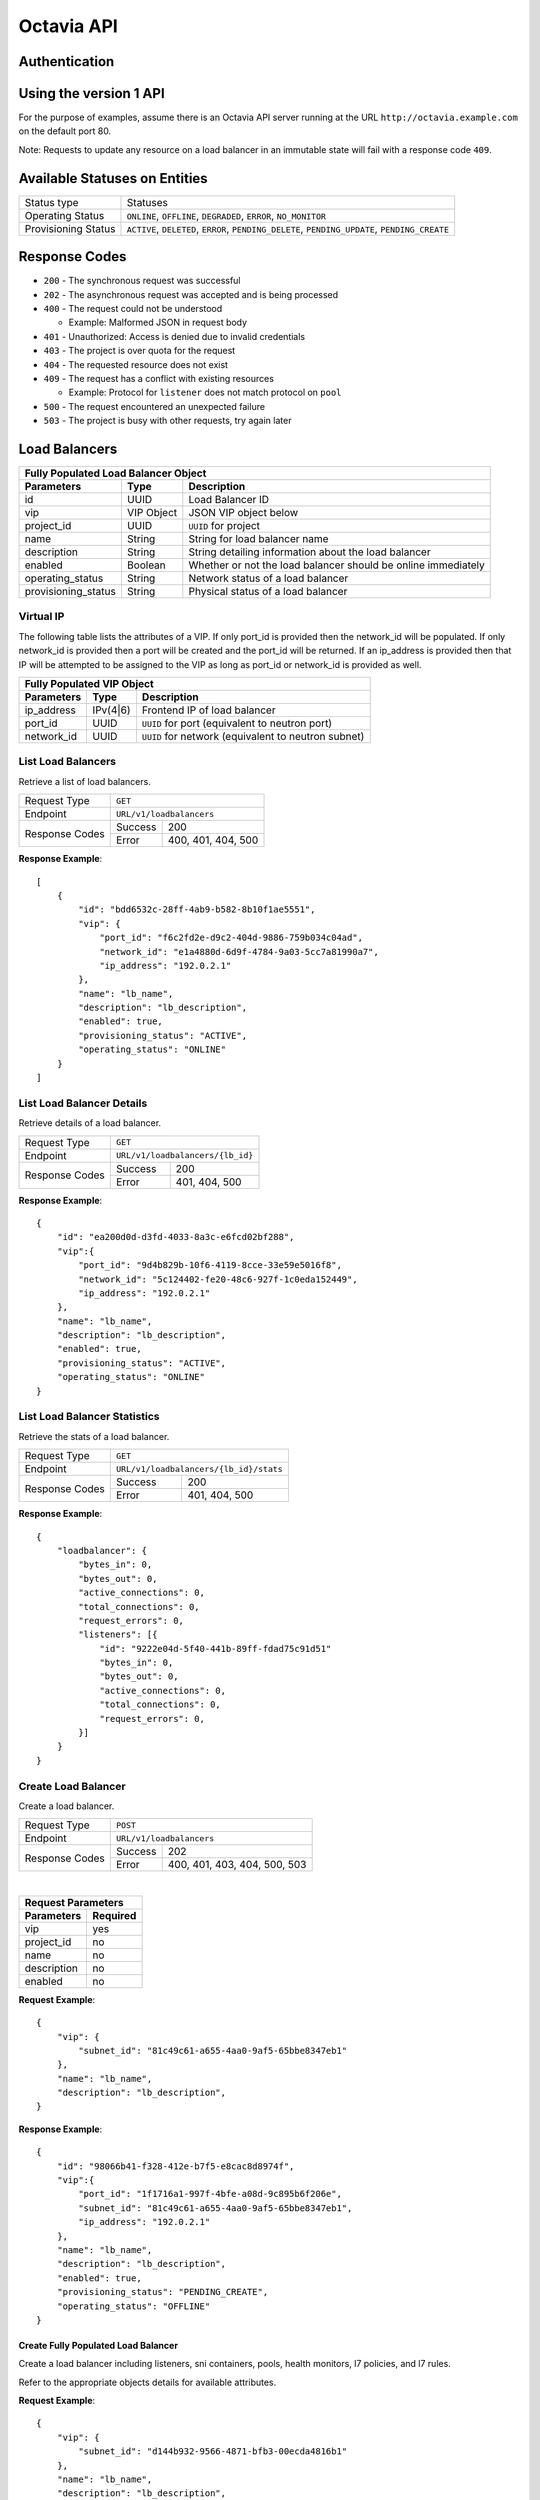 Octavia API
===========

Authentication
--------------

Using the version 1 API
-----------------------

For the purpose of examples, assume there is an Octavia API server running
at the URL ``http://octavia.example.com`` on the default port 80.

Note: Requests to update any resource on a load balancer in an immutable state
will fail with a response code ``409``.

Available Statuses on Entities
------------------------------

+---------------------+--------------------------------+
| Status type         | Statuses                       |
+---------------------+--------------------------------+
| Operating Status    | ``ONLINE``, ``OFFLINE``,       |
|                     | ``DEGRADED``, ``ERROR``,       |
|                     | ``NO_MONITOR``                 |
+---------------------+--------------------------------+
| Provisioning Status | ``ACTIVE``, ``DELETED``,       |
|                     | ``ERROR``, ``PENDING_DELETE``, |
|                     | ``PENDING_UPDATE``,            |
|                     | ``PENDING_CREATE``             |
+---------------------+--------------------------------+

Response Codes
--------------

- ``200`` - The synchronous request was successful

- ``202`` - The asynchronous request was accepted and is being processed

- ``400`` - The request could not be understood

  - Example:  Malformed JSON in request body

- ``401`` - Unauthorized: Access is denied due to invalid credentials

- ``403`` - The project is over quota for the request

- ``404`` - The requested resource does not exist

- ``409`` - The request has a conflict with existing resources

  - Example:  Protocol for ``listener`` does not match protocol on ``pool``

- ``500`` - The request encountered an unexpected failure

- ``503`` - The project is busy with other requests, try again later

Load Balancers
--------------

+-----------------------------------------------------------------------+
| **Fully Populated Load Balancer Object**                              |
+---------------------+------------+------------------------------------+
| Parameters          | Type       | Description                        |
+=====================+============+====================================+
| id                  | UUID       | Load Balancer ID                   |
+---------------------+------------+------------------------------------+
| vip                 | VIP Object | JSON VIP object below              |
+---------------------+------------+------------------------------------+
| project_id          | UUID       | ``UUID`` for project               |
+---------------------+------------+------------------------------------+
| name                | String     | String for load balancer name      |
+---------------------+------------+------------------------------------+
| description         | String     | String detailing information \     |
|                     |            | about the load balancer            |
+---------------------+------------+------------------------------------+
| enabled             | Boolean    | Whether or not the load \          |
|                     |            | balancer should be online \        |
|                     |            | immediately                        |
+---------------------+------------+------------------------------------+
| operating_status    | String     | Network status of a load balancer  |
+---------------------+------------+------------------------------------+
| provisioning_status | String     | Physical status of a load balancer |
+---------------------+------------+------------------------------------+

Virtual IP
**********
The following table lists the attributes of a VIP.  If only port_id is
provided then the network_id will be populated.  If only network_id is
provided then a port will be created and the port_id will be returned.
If an ip_address is provided then that IP will be attempted to be
assigned to the VIP as long as port_id or network_id is provided as well.

+----------------------------------------------------------------------+
| **Fully Populated VIP Object**                                       |
+------------------------+----------+----------------------------------+
| Parameters             | Type     | Description                      |
+========================+==========+==================================+
| ip_address             | IPv(4|6) | Frontend IP of load balancer     |
+------------------------+----------+----------------------------------+
| port_id                | UUID     | ``UUID`` for port                |
|                        |          | (equivalent to neutron port)     |
+------------------------+----------+----------------------------------+
| network_id             | UUID     | ``UUID`` for network             |
|                        |          | (equivalent to neutron subnet)   |
+------------------------+----------+----------------------------------+

List Load Balancers
*******************

Retrieve a list of load balancers.

+----------------+-------------------------------+
| Request Type   | ``GET``                       |
+----------------+-------------------------------+
| Endpoint       | ``URL/v1/loadbalancers``      |
+----------------+---------+---------------------+
|                | Success | 200                 |
| Response Codes +---------+---------------------+
|                | Error   | 400, 401, 404, 500  |
+----------------+---------+---------------------+

**Response Example**::



    [
        {
            "id": "bdd6532c-28ff-4ab9-b582-8b10f1ae5551",
            "vip": {
                "port_id": "f6c2fd2e-d9c2-404d-9886-759b034c04ad",
                "network_id": "e1a4880d-6d9f-4784-9a03-5cc7a81990a7",
                "ip_address": "192.0.2.1"
            },
            "name": "lb_name",
            "description": "lb_description",
            "enabled": true,
            "provisioning_status": "ACTIVE",
            "operating_status": "ONLINE"
        }
    ]


List Load Balancer Details
**************************

Retrieve details of a load balancer.

+----------------+----------------------------------+
| Request Type   | ``GET``                          |
+----------------+----------------------------------+
| Endpoint       | ``URL/v1/loadbalancers/{lb_id}`` |
+----------------+---------+------------------------+
|                | Success | 200                    |
| Response Codes +---------+------------------------+
|                | Error   | 401, 404, 500          |
+----------------+---------+------------------------+

**Response Example**::

    {
        "id": "ea200d0d-d3fd-4033-8a3c-e6fcd02bf288",
        "vip":{
            "port_id": "9d4b829b-10f6-4119-8cce-33e59e5016f8",
            "network_id": "5c124402-fe20-48c6-927f-1c0eda152449",
            "ip_address": "192.0.2.1"
        },
        "name": "lb_name",
        "description": "lb_description",
        "enabled": true,
        "provisioning_status": "ACTIVE",
        "operating_status": "ONLINE"
    }


List Load Balancer Statistics
*****************************

Retrieve the stats of a load balancer.

+----------------+-----------------------------------------------------------+
| Request Type   | ``GET``                                                   |
+----------------+-----------------------------------------------------------+
| Endpoint       | ``URL/v1/loadbalancers/{lb_id}/stats``                    |
+----------------+---------+-------------------------------------------------+
|                | Success | 200                                             |
| Response Codes +---------+-------------------------------------------------+
|                | Error   | 401, 404, 500                                   |
+----------------+---------+-------------------------------------------------+

**Response Example**::

    {
        "loadbalancer": {
            "bytes_in": 0,
            "bytes_out": 0,
            "active_connections": 0,
            "total_connections": 0,
            "request_errors": 0,
            "listeners": [{
                "id": "9222e04d-5f40-441b-89ff-fdad75c91d51"
                "bytes_in": 0,
                "bytes_out": 0,
                "active_connections": 0,
                "total_connections": 0,
                "request_errors": 0,
            }]
        }
    }


Create Load Balancer
********************

Create a load balancer.

+----------------+----------------------------------------+
| Request Type   | ``POST``                               |
+----------------+----------------------------------------+
| Endpoint       | ``URL/v1/loadbalancers``               |
+----------------+---------+------------------------------+
|                | Success | 202                          |
| Response Codes +---------+------------------------------+
|                | Error   | 400, 401, 403, 404, 500, 503 |
+----------------+---------+------------------------------+

|

+------------------------+
| Request Parameters     |
+-------------+----------+
| Parameters  | Required |
+=============+==========+
| vip         | yes      |
+-------------+----------+
| project_id  | no       |
+-------------+----------+
| name        | no       |
+-------------+----------+
| description | no       |
+-------------+----------+
| enabled     | no       |
+-------------+----------+

**Request Example**::

    {
        "vip": {
            "subnet_id": "81c49c61-a655-4aa0-9af5-65bbe8347eb1"
        },
        "name": "lb_name",
        "description": "lb_description",
    }

**Response Example**::

    {
        "id": "98066b41-f328-412e-b7f5-e8cac8d8974f",
        "vip":{
            "port_id": "1f1716a1-997f-4bfe-a08d-9c895b6f206e",
            "subnet_id": "81c49c61-a655-4aa0-9af5-65bbe8347eb1",
            "ip_address": "192.0.2.1"
        },
        "name": "lb_name",
        "description": "lb_description",
        "enabled": true,
        "provisioning_status": "PENDING_CREATE",
        "operating_status": "OFFLINE"
    }


Create Fully Populated Load Balancer
++++++++++++++++++++++++++++++++++++

Create a load balancer including listeners, sni containers, pools,
health monitors, l7 policies, and l7 rules.

Refer to the appropriate objects details for available attributes.

**Request Example**::

    {
        "vip": {
            "subnet_id": "d144b932-9566-4871-bfb3-00ecda4816b1"
        },
        "name": "lb_name",
        "description": "lb_description",
        "listeners": [{
            "protocol": "HTTP",
            "protocol_port": 80,
            "connection_limit": 10,
            "name": "listener_name",
            "description": "listener_description",
            "enabled": true,
            "l7policies": [{
                "action": "REDIRECT_TO_POOL",
                "redirect_pool": {
                    "protocol": "HTTP",
                    "lb_algorithm": "ROUND_ROBIN",
                    "session_persistence": {
                       "type": "HTTP_COOKIE",
                       "cookie_name": "cookie_name"
                    },
                    "name": "redirect_pool",
                    "description": "redirect_pool_description",
                    "enabled": true
                }
            }],
            "default_pool": {
                "protocol": "HTTP",
                "lb_algorithm": "ROUND_ROBIN",
                "session_persistence": {
                   "type": "HTTP_COOKIE",
                   "cookie_name": "cookie_name"
                },
                "name": "pool_name",
                "description": "pool_description",
                "enabled": true,
                "members": [{
                    "ip_address": "10.0.0.1",
                    "protocol_port": 80,
                    "weight": 10,
                    "subnet_id": "f3894f9d-e034-44bb-a966-dc6609956c6d",
                    "enabled": true
                }],
                "health_monitor":{
                    "type": "HTTP",
                    "delay": 10,
                    "timeout": 10,
                    "fall_threshold": 10,
                    "rise_threshold": 10,
                    "http_method": "GET",
                    "url_path": "/some/custom/path",
                    "expected_codes": "200",
                    "enabled": true
                }
            }
        }]
    }

**Response Example**::

    {
        "description": "lb_description",
        "provisioning_status": "PENDING_CREATE",
        "enabled": true,
        "listeners": [{
            "tls_certificate_id": null,
            "protocol": "HTTP",
            "description": "listener_description",
            "provisioning_status": "PENDING_CREATE",
            "default_pool": {
                "lb_algorithm": "ROUND_ROBIN",
                "protocol": "HTTP",
                "description": "pool_description",
                "health_monitor": {
                    "project_id": "2020619d-e409-4277-8169-832de678f4e8",
                    "expected_codes": "200",
                    "enabled": true,
                    "delay": 10,
                    "fall_threshold": 10,
                    "http_method": "GET",
                    "rise_threshold": 10,
                    "timeout": 10,
                    "url_path": "/some/custom/path",
                    "type": "HTTP"
                },
                "enabled": true,
                "session_persistence": {
                    "cookie_name": "cookie_name",
                    "type": "HTTP_COOKIE"
                },
                "members": [{
                    "project_id": "2020619d-e409-4277-8169-832de678f4e8",
                    "weight": 10,
                    "subnet_id": "f3894f9d-e034-44bb-a966-dc6609956c6d",
                    "enabled": true,
                    "protocol_port": 80,
                    "ip_address": "10.0.0.1",
                    "id": "bd105645-e444-4dd4-b207-7b4270b980ef",
                    "operating_status": "OFFLINE"
                }],
                "project_id": "2020619d-e409-4277-8169-832de678f4e8",
                "id": "49f1fbad-a9f8-434f-9e7f-41ed4bf330db",
                "operating_status": "OFFLINE",
                "name": "pool_name"
            },
            "connection_limit": 10,
            "enabled": true,
            "project_id": "2020619d-e409-4277-8169-832de678f4e8",
            "default_pool_id": "49f1fbad-a9f8-434f-9e7f-41ed4bf330db",
            "l7policies": [{
                "redirect_pool_id": "uuid",
                "description": null,
                "redirect_pool": {
                    "lb_algorithm": "ROUND_ROBIN",
                    "protocol": "HTTP",
                    "description": "redirect_pool_description",
                    "enabled": true,
                    "session_persistence": {
                        "cookie_name": "cookie_name",
                        "type": "HTTP_COOKIE"
                    },
                    "members": [],
                    "project_id": "2020619d-e409-4277-8169-832de678f4e8",
                    "id": "49f1fbad-a9f8-434f-9e7f-41ed4bf330db",
                    "operating_status": "OFFLINE",
                    "name": "redirect_pool"
                },
                "l7rules": [],
                "enabled": true,
                "redirect_url": null,
                "action": "REDIRECT_TO_POOL",
                "position": 1,
                "id": "b69b041c-0fa7-4682-b04f-c0383178a9a7",
                "name": null
            }],
            "sni_containers": [],
            "protocol_port": 80,
            "id": "6249f94f-c936-4e69-9635-8f1b82c99d54",
            "operating_status": "OFFLINE",
            "name": "listener_name"
        }],
        "vip": {
            "subnet_id": "d144b932-9566-4871-bfb3-00ecda4816b1",
            "port_id": null,
            "ip_address": null
        },
        "project_id": "2020619d-e409-4277-8169-832de678f4e8",
        "id": "65e2ee4f-8aca-486a-88d4-0b9e7023795f",
        "operating_status": "OFFLINE",
        "name": "lb_name"
    }


Update Load Balancer
********************

Modify mutable fields of a load balancer.

+----------------+-----------------------------------+
| Request Type   | ``PUT``                           |
+----------------+-----------------------------------+
| Endpoint       | ``URL/v1/loadbalancers/{lb_id}``  |
+----------------+---------+-------------------------+
|                | Success | 202                     |
| Response Codes +---------+-------------------------+
|                | Error   | 400, 401, 404, 409, 500 |
+----------------+---------+-------------------------+

|

+-------------+----------+
| Parameters  | Required |
+=============+==========+
| name        | no       |
+-------------+----------+
| description | no       |
+-------------+----------+
| enabled     | no       |
+-------------+----------+

**Request Example**::

    {
        "name": "diff_lb_name",
        "description": "diff_lb_description",
        "enabled": false
    }

**Response Example**::

    {
        "id": "6853b957-4bc6-471c-8f50-aeee8a9533ec",
        "vip":{
            "port_id": "uuid",
            "network_id": "uuid",
            "ip_address": "192.0.2.1"
        },
        "name": "diff_lb_name",
        "description": "diff_lb_description",
        "enabled": true,
        "provisioning_status": "PENDING_CREATE",
        "operating_status": "OFFLINE"
    }

Delete Load Balancer
********************

Delete a load balancer.

+----------------+----------------------------------+
| Request Type   | ``DELETE``                       |
+----------------+----------------------------------+
| Endpoint       | ``URL/v1/loadbalancers/{lb_id}`` |
+----------------+---------+------------------------+
|                | Success | 202                    |
| Response Codes +---------+------------------------+
|                | Error   | 401, 404, 409, 500     |
+----------------+---------+------------------------+

**No request/response body**

Delete Load Balancer Cascade
****************************

Delete a load balancer and all the underlying resources (e.g. listener, pool).

+----------------+-------------------------------------------------+
| Request Type   | ``DELETE``                                      |
+----------------+-------------------------------------------------+
| Endpoint       | ``URL/v1/loadbalancers/{lb_id}/delete_cascade`` |
+----------------+---------+---------------------------------------+
|                | Success | 202                                   |
| Response Codes +---------+---------------------------------------+
|                | Error   | 401, 404, 409, 500                    |
+----------------+---------+---------------------------------------+

**No request/response body**


Listeners
---------

+------------------------------------------------------------------------+
| **Fully Populated Listener Object**                                    |
+---------------------+------------+-------------------------------------+
| Parameters          | Type       | Description                         |
+=====================+============+=====================================+
| id                  | UUID       | Listener ID                         |
+---------------------+------------+-------------------------------------+
| protocol            | String     | Network protocol from the \         |
|                     |            | following: ``TCP``, ``HTTP``, \     |
|                     |            | ``HTTPS``                           |
+---------------------+------------+-------------------------------------+
| protocol_port       | UUID       | Port the protocol will listen on    |
+---------------------+------------+-------------------------------------+
| connection_limit    | String     | Number of connections allowed at \  |
|                     |            | any given time                      |
+---------------------+------------+-------------------------------------+
| default_tls\        | String     | Barbican ``UUID`` for TLS container |
| _container_id       |            |                                     |
+---------------------+------------+-------------------------------------+
| default_pool_id     | UUID       | ``UUID`` of the pool to which \     |
|                     |            | requests will be routed by default  |
+---------------------+------------+-------------------------------------+
| project_id          | String     | ``UUID`` for project                |
+---------------------+------------+-------------------------------------+
| name                | String     | String detailing the name of the \  |
|                     |            | listener                            |
+---------------------+------------+-------------------------------------+
| description         | String     | String detailing information \      |
|                     |            | about the listener                  |
+---------------------+------------+-------------------------------------+
| enabled             | Boolean    | Whether or not the listener \       |
|                     |            | should be online immediately        |
+---------------------+------------+-------------------------------------+
| operating_status    | String     | Network status of a listener        |
+---------------------+------------+-------------------------------------+
| provisioning_status | String     | Physical status of a listener       |
+---------------------+------------+-------------------------------------+
| insert_headers      | Dictionary | Dictionary of additional headers \  |
|                     |            | insertion into HTTP header          |
+---------------------+------------+-------------------------------------+

List Listeners
**************

Retrieve a list of listeners.

+----------------+--------------------------------------------+
| Request Type   | ``GET``                                    |
+----------------+--------------------------------------------+
| Endpoint       | ``URL/v1/loadbalancers/{lb_id}/listeners`` |
+----------------+---------+----------------------------------+
|                | Success | 200                              |
| Response Codes +---------+----------------------------------+
|                | Error   | 401, 404, 500                    |
+----------------+---------+----------------------------------+

**Response Example**::

   [
       {
           "tls_certificate_id": null,
           "protocol": "HTTP",
           "description": "listener_description",
           "provisioning_status": "ACTIVE",
           "connection_limit": 10,
           "enabled": true,
           "sni_containers": [],
           "protocol_port": 80,
           "id": "0cc73a2d-8673-4476-bc02-8d7e1f9b7f07",
           "operating_status": "ONLINE",
           "name": "listener_name",
           "default_pool_id": "6c32713a-de18-45a5-b547-63740ec20efb"
       }
   ］

List Listener Details
*********************

Retrieve details of a listener.

+----------------+----------------------------------------------------------+
| Request Type   | ``GET``                                                  |
+----------------+----------------------------------------------------------+
| Endpoint       | ``URL/v1/loadbalancers/{lb_id}/listeners/{listener_id}`` |
+----------------+---------+------------------------------------------------+
|                | Success | 200                                            |
| Response Codes +---------+------------------------------------------------+
|                | Error   | 401, 404, 500                                  |
+----------------+---------+------------------------------------------------+

**Response Example**::

    {
         "tls_certificate_id": null,
         "protocol": "HTTP",
         "description": "listener_description",
         "provisioning_status": "ACTIVE",
         "connection_limit": 10,
         "enabled": true,
         "sni_containers": [],
         "protocol_port": 80,
         "id": "uuid",
         "operating_status": "ONLINE",
         "name": "listener_name",
         "default_pool_id": "e195954b-78eb-45c2-8a9c-2acfe6a65368"
    }

List Listener Statistics
************************

Retrieve the stats of a listener.

+----------------+-----------------------------------------------------------+
| Request Type   | ``GET``                                                   |
+----------------+-----------------------------------------------------------+
| Endpoint       | ``URL/v1/loadbalancers/{lb_id}/listeners/{listener_id}``\ |
|                | ``/stats``                                                |
+----------------+---------+-------------------------------------------------+
|                | Success | 200                                             |
| Response Codes +---------+-------------------------------------------------+
|                | Error   | 401, 404, 500                                   |
+----------------+---------+-------------------------------------------------+

**Response Example**::

    {
        "listener": {
            "bytes_in": 1000,
            "bytes_out": 1000,
            "active_connections": 1,
            "total_connections": 1,
            "request_errors": 0
        }
    }

Create Listener
***************

Create a listener.

+----------------+---------------------------------------------+
| Request Type   | ``POST``                                    |
+----------------+---------------------------------------------+
| Endpoint       | ``URL/v1/loadbalancers/{lb_id}/listeners``  |
+----------------+---------+-----------------------------------+
|                | Success | 202                               |
| Response Codes +---------+-----------------------------------+
|                | Error   | 400, 401, 403, 404, 409, 500, 503 |
+----------------+---------+-----------------------------------+

|

+------------------+----------+
| Parameters       | Required |
+==================+==========+
| protocol         | yes      |
+------------------+----------+
| protocol_port    | yes      |
+------------------+----------+
| connection_limit | no       |
+------------------+----------+
| default_tls\     | no       |
| _container_id    |          |
+------------------+----------+
| project_id       | no       |
+------------------+----------+
| name             | no       |
+------------------+----------+
| description      | no       |
+------------------+----------+
| default_pool_id  | no       |
+------------------+----------+
| enabled          | no       |
+------------------+----------+
| insert_headers   | no       |
+------------------+----------+

**Request Example**::

    {
        "protocol": "HTTPS",
        "protocol_port": 88,
        "connection_limit": 10,
        "default_tls_container_id": "uuid",
        "name": "listener_name",
        "description": "listener_description",
        "default_pool_id": "c50bd338-dd67-41f8-ab97-fdb42ee9080b",
        "enabled": true,
        "insert_headers": {"X-Forwarded-For": "true", "X-Forwarded-Port": "true"}
    }

**Response Example**::

   {
        "tls_certificate_id": null,
        "protocol": "HTTPS",
        "description": "listener_description",
        "provisioning_status": "PENDING_CREATE",
        "connection_limit": 10,
        "enabled": true,
        "sni_containers": [],
        "protocol_port": 88,
        "id": "e4c463d7-f21e-4b82-b2fd-813656824d90",
        "operating_status": "OFFLINE",
        "name": "listener_name",
        "default_pool_id": "c50bd338-dd67-41f8-ab97-fdb42ee9080b"
   }

Update Listener
***************

Modify mutable fields of a listener.

+----------------+----------------------------------------------------------+
| Request Type   | ``PUT``                                                  |
+----------------+----------------------------------------------------------+
| Endpoint       | ``URL/v1/loadbalancers/{lb_id}/listeners/{listener_id}`` |
+----------------+---------+------------------------------------------------+
|                | Success | 202                                            |
| Response Codes +---------+------------------------------------------------+
|                | Error   | 400, 401, 404, 409, 500                        |
+----------------+---------+------------------------------------------------+

|

+------------------+----------+
| Parameters       | Required |
+==================+==========+
| protocol         | no       |
+------------------+----------+
| protocol_port    | no       |
+------------------+----------+
| connection_limit | no       |
+------------------+----------+
| tls_certificate\ | no       |
| _id              |          |
+------------------+----------+
| name             | no       |
+------------------+----------+
| description      | no       |
+------------------+----------+
| default_pool_id  | no       |
+------------------+----------+
| enabled          | no       |
+------------------+----------+

**Request Example**::

    {
        "protocol": "HTTPS",
        "protocol_port": 88,
        "connection_limit": 10,
        "tls_certificate_id": "af4783a7-1bae-4dc3-984a-1bdf98639ef1",
        "name": "listener_name",
        "description": "listener_description",
        "default_pool_id": "262d81d4-3672-4a63-beb9-0b851063d480",
        "enabled": true
    }

**Response Example**::

    {
        "tls_certificate_id": "af4783a7-1bae-4dc3-984a-1bdf98639ef1",
        "protocol": "HTTPS",
        "description": "listener_description",
        "provisioning_status": "ACTIVE",
        "connection_limit": 10,
        "enabled": true,
        "sni_containers": [],
        "protocol_port": 88,
        "id": "15d69c9b-c87c-4155-a88f-f8bbe4298590",
        "operating_status": "ONLINE",
        "name": "listener_name",
        "default_pool_id": "262d81d4-3672-4a63-beb9-0b851063d480"
    }

Delete Listener
***************

Delete a listener.

+----------------+----------------------------------------------------------+
| Request Type   | ``DELETE``                                               |
+----------------+----------------------------------------------------------+
| Endpoint       | ``URL/v1/loadbalancers/{lb_id}/listeners/{listener_id}`` |
+----------------+---------+------------------------------------------------+
|                | Success | 202                                            |
| Response Codes +---------+------------------------------------------------+
|                | Error   | 401, 404, 409, 500                             |
+----------------+---------+------------------------------------------------+

**No request/response body**

Pools
-----

+--------------------------------------------------------------------------+
| **Fully Populated Pool Object**                                          |
+---------------------+---------------+------------------------------------+
| Parameters          | Type          | Description                        |
+=====================+===============+====================================+
| id                  | UUID          | Pool ID                            |
+---------------------+---------------+------------------------------------+
| protocol            | String        | Network protocol from the \        |
|                     |               | following: ``TCP``, ``HTTP``, \    |
|                     |               | ``HTTPS``, ``PROXY``               |
+---------------------+---------------+------------------------------------+
| lb_algorithm        | UUID          | Load balancing algorithm from \    |
|                     |               | the following: \                   |
|                     |               | ``LEAST_CONNECTIONS``, \           |
|                     |               | ``SOURCE_IP``, ``ROUND_ROBIN``     |
+---------------------+---------------+------------------------------------+
| session_persistence | Session \     | JSON Session Persistence object \  |
|                     | Persistence \ | (see below)                        |
|                     | Object        |                                    |
+---------------------+---------------+------------------------------------+
| name                | String        | String for pool name               |
+---------------------+---------------+------------------------------------+
| description         | String        | String detailing information \     |
|                     |               | about the pool                     |
+---------------------+---------------+------------------------------------+
| enabled             | Boolean       | Whether or not the pool \          |
|                     |               | should be online immediately       |
+---------------------+---------------+------------------------------------+

|

+---------------------------------------------------------------+
| **Fully Populated Session Persistence Object**                |
+-------------+--------+----------------------------------------+
| Parameters  | Type   | Description                            |
+-------------+--------+----------------------------------------+
| type        | String | Type of session persistence from the \ |
|             |        | following: HTTP_COOKIE, SOURCE_IP      |
+-------------+--------+----------------------------------------+
| cookie_name | String | The name of the cookie. (Only \        |
|             |        | required for HTTP_COOKIE)              |
+-------------+--------+----------------------------------------+

List Pools
**********

Retrieve a list of pools on a loadbalancer. This API endpoint
will list all pools on a loadbalancer or optionally all the active pools
on a listener, depending on whether the ``listener_id`` query string is
appended below.

+----------------+-----------------------------------------------------------+
| Request Type   | ``GET``                                                   |
+----------------+-----------------------------------------------------------+
| Endpoints      | ``URL/v1/loadbalancers/{lb_id}/pools``\                   |
|                | ``[?listener_id={listener_id}]``                          |
|                |                                                           |
|                | **DEPRECATED** ``URL/v1/loadbalancers/{lb_id}``\          |
|                | ``/listeners/{listener_id}/pools``                        |
+----------------+---------+-------------------------------------------------+
|                | Success | 200                                             |
| Response Codes +---------+-------------------------------------------------+
|                | Error   | 401, 404, 500                                   |
+----------------+---------+-------------------------------------------------+

**Response Example**::

    [
       {
           "id": "520367bf-0b09-4b91-8a2a-9a5996503bdc",
           "protocol": "HTTP",
           "lb_algorithm": "ROUND_ROBIN",
           "session_persistence": {
                "type": "HTTP_COOKIE",
                "cookie_name": "cookie_name"
           },
           "name": "pool_name",
           "description": "pool_description",
           "enabled": true,
           "operating_status": "ONLINE"
       }
    ]

List Pool Details
*****************

Retrieve details of a pool.

+----------------+-----------------------------------------------------------+
| Request Type   | ``GET``                                                   |
+----------------+-----------------------------------------------------------+
| Endpoint       | ``URL/v1/loadbalancers/{lb_id}/pools/{pool_id}``          |
|                |                                                           |
|                | **DEPRECATED:** ``URL/v1/loadbalancers/{lb_id}``\         |
|                | ``/listeners/{listener_id}/pools/{pool_id}``              |
+----------------+---------+-------------------------------------------------+
|                | Success | 200                                             |
| Response Codes +---------+-------------------------------------------------+
|                | Error   | 401, 404, 500                                   |
+----------------+---------+-------------------------------------------------+

**Response Example**::

    {
        "id": "46c1d8da-bb98-4922-8262-5b36dc11017f",
        "protocol": "HTTP",
        "lb_algorithm": "ROUND_ROBIN",
        "session_persistence": {
            "type": "HTTP_COOKIE",
            "cookie_name": "cookie_name"
        },
        "name": "pool_name",
        "description": "pool_description",
        "enabled": true,
        "operating_status": "ONLINE"
    }

Create Pool
***********

Create a pool.

+----------------+-----------------------------------------------------------+
| Request Type   | ``POST``                                                  |
+----------------+-----------------------------------------------------------+
| Endpoint       | ``URL/v1/loadbalancers/{lb_id}/pools``                    |
|                |                                                           |
|                | **DEPRECATED:** ``URL/v1/loadbalancers/{lb_id}``\         |
|                | ``/listeners/{listener_id}/pools``                        |
+----------------+---------+-------------------------------------------------+
|                | Success | 202                                             |
| Response Codes +---------+-------------------------------------------------+
|                | Error   | 400, 401, 403, 404, 500, 503                    |
+----------------+---------+-------------------------------------------------+

|

+--------------+----------+
| Parameters   | Required |
+==============+==========+
| protocol     | yes      |
+--------------+----------+
| lb_algorithm | yes      |
+--------------+----------+
| session\     | no       |
| _persistence |          |
+--------------+----------+
| name         | no       |
+--------------+----------+
| description  | no       |
+--------------+----------+
| enabled      | no       |
+--------------+----------+

**Request Example**::

    {
        "protocol": "HTTP",
        "lb_algorithm": "ROUND_ROBIN",
        "session_persistence": {
           "type": "HTTP_COOKIE",
           "cookie_name": "cookie_name"
        },
        "name": "pool_name",
        "description": "pool_description",
        "enabled": true
    }

**Response Example**::

    {
        "lb_algorithm": "ROUND_ROBIN",
        "protocol": "HTTP",
        "description": "pool_description",
        "enabled": true,
        "session_persistence": {
            "cookie_name": "cookie_name",
            "type": "HTTP_COOKIE"
        },
        "id": "6ed2783b-2d87-488d-8452-9b5dfa804728",
        "operating_status": "OFFLINE",
        "name": "pool_name"
    }

Update Pool
***********

Modify mutable attributes of a pool.

+----------------+-----------------------------------------------------------+
| Request Type   | ``PUT``                                                   |
+----------------+-----------------------------------------------------------+
| Endpoint       | ``URL/v1/loadbalancers/{lb_id}/pools/{pool_id}``          |
|                |                                                           |
|                | **DEPRECATED:** ``URL/v1/loadbalancers/{lb_id}``\         |
|                | ``/listeners/{listener_id}/pools/{pool_id}``              |
+----------------+---------+-------------------------------------------------+
|                | Success | 202                                             |
| Response Codes +---------+-------------------------------------------------+
|                | Error   | 400, 401, 404, 409, 500                         |
+----------------+---------+-------------------------------------------------+

|

+---------------------+----------+
| Parameters          | Required |
+=====================+==========+
| protocol            | no       |
+---------------------+----------+
| lb_algorithm        | yes      |
+---------------------+----------+
| session_persistence | no       |
+---------------------+----------+
| name                | no       |
+---------------------+----------+
| description         | no       |
+---------------------+----------+
| enabled             | no       |
+---------------------+----------+

**Request Example**::

    {
        "protocol": "HTTP",
        "lb_algorithm": "ROUND_ROBIN",
        "session_persistence": {
            "type": "HTTP_COOKIE",
            "cookie_name": "cookie_name"
        },
        "name": "diff_pool_name",
        "description": "pool_description",
        "enabled": true
    }

**Response Example**::

    {
        "id": "44034c98-47c9-48b3-8648-2024eeafdb53",
        "protocol": "HTTP",
        "lb_algorithm": "ROUND_ROBIN",
        "session_persistence": {
            "type": "HTTP_COOKIE",
            "cookie_name": "cookie_name"
        },
        "name": "diff_pool_name",
        "description": "pool_description",
        "enabled": true,
        "operating_status": "ONLINE"
    }

Delete Pool
***********

Delete a pool.

+----------------+-----------------------------------------------------------+
| Request Type   | ``DELETE``                                                |
+----------------+-----------------------------------------------------------+
| Endpoint       | ``URL/v1/loadbalancers/{lb_id}/pools/{pool_id}``          |
|                |                                                           |
|                | **DEPRECATED:** ``URL/v1/loadbalancers/{lb_id}``\         |
|                | ``/listeners/{listener_id}/pools/{pool_id}``              |
+----------------+---------+-------------------------------------------------+
|                | Success | 202                                             |
| Response Codes +---------+-------------------------------------------------+
|                | Error   | 401, 404, 409, 500                              |
+----------------+---------+-------------------------------------------------+

**No request/response body**

Health Monitors
---------------

+-----------------------------------------------------------------+
| **Fully Populated Health Monitor Object**                       |
+----------------+---------+--------------------------------------+
| Parameters     | Type    | Description                          |
+================+=========+======================================+
| type           | String  | Type of health monitoring from \     |
|                |         | the following: ``PING``, ``TCP``, \  |
|                |         | ``HTTP``, ``HTTPS``                  |
+----------------+---------+--------------------------------------+
| delay          | Integer | Delay between health checks          |
+----------------+---------+--------------------------------------+
| timeout        | Integer | Timeout to decide whether or not \   |
|                |         | a health check fails                 |
+----------------+---------+--------------------------------------+
| fall_threshold | Integer | Number of health checks that can \   |
|                |         | fail before the pool member is \     |
|                |         | moved from ``ONLINE`` to ``OFFLINE`` |
+----------------+---------+--------------------------------------+
| rise_threshold | Integer | Number of health checks that can \   |
|                |         | pass before the pool member is \     |
|                |         | moved from ``OFFLINE`` to ``ONLINE`` |
+----------------+---------+--------------------------------------+
| http_method    | String  | HTTP protocol method to use for \    |
|                |         | the health check request             |
+----------------+---------+--------------------------------------+
| url_path       | String  | URL endpoint to hit for the \        |
|                |         | health check request                 |
+----------------+---------+--------------------------------------+
| expected_codes | String  | Comma separated list of expected \   |
|                |         | response codes during the health \   |
|                |         | check                                |
+----------------+---------+--------------------------------------+
| enabled        | Boolean | Enable/Disable health monitoring     |
+----------------+---------+--------------------------------------+

List Health Monitor Details
***************************

Retrieve details of a health monitor.

+----------------+-----------------------------------------------------------+
| Request Type   | ``GET``                                                   |
+----------------+-----------------------------------------------------------+
| Endpoint       | ``URL/v1/loadbalancers/{lb_id}``\                         |
|                | ``/pools/{pool_id}/healthmonitor``                        |
|                |                                                           |
|                | **DEPRECATED:** ``URL/v1/loadbalancers/{lb_id}``\         |
|                | ``/listeners/{listener_id}/pools/{pool_id}``\             |
|                | ``/healthmonitor``                                        |
+----------------+---------+-------------------------------------------------+
|                | Success | 200                                             |
| Response Codes +---------+-------------------------------------------------+
|                | Error   | 401, 404, 500                                   |
+----------------+---------+-------------------------------------------------+

**Response Example**::

    {
        "type": "HTTP",
        "delay": 10,
        "timeout": 10,
        "fall_threshold": 10,
        "rise_threshold": 10,
        "http_method": "GET",
        "url_path": "/some/custom/path",
        "expected_codes": "200",
        "enabled": true
    }

Create Health Monitor
*********************

Create a health monitor.

+----------------+-----------------------------------------------------------+
| Request Type   | ``POST``                                                  |
+----------------+-----------------------------------------------------------+
| Endpoint       | ``URL/v1/loadbalancers/{lb_id}``\                         |
|                | ``/pools/{pool_id}/healthmonitor``                        |
|                |                                                           |
|                | **DEPRECATED:** ``URL/v1/loadbalancers/{lb_id}``\         |
|                | ``/listeners/{listener_id}/pools/{pool_id}``\             |
|                | ``/healthmonitor``                                        |
+----------------+---------+-------------------------------------------------+
|                | Success | 202                                             |
| Response Codes +---------+-------------------------------------------------+
|                | Error   | 400, 401, 403, 404, 500, 503                    |
+----------------+---------+-------------------------------------------------+

|

+----------------+----------+
| Parameters     | Required |
+================+==========+
| type           | yes      |
+----------------+----------+
| delay          | yes      |
+----------------+----------+
| timeout        | yes      |
+----------------+----------+
| fall_threshold | yes      |
+----------------+----------+
| rise_threshold | yes      |
+----------------+----------+
| http_method    | no       |
+----------------+----------+
| url_path       | no       |
+----------------+----------+
| expected_codes | no       |
+----------------+----------+
| enabled        | no       |
+----------------+----------+

**Request Example**::

    {
        "type": "HTTP",
        "delay": 10,
        "timeout": 10,
        "fall_threshold": 10,
        "rise_threshold": 10,
        "http_method": "GET",
        "url_path": "/some/custom/path",
        "expected_codes": "200",
        "enabled": true
    }

**Response Example**::

    {
        "type": "HTTP",
        "delay": 10,
        "timeout": 10,
        "fall_threshold": 10,
        "rise_threshold": 10,
        "http_method": "GET",
        "url_path": "/some/custom/path",
        "expected_codes": "200",
        "enabled": true
    }

Update Health Monitor
*********************

Modify mutable attributes of a health monitor.

+----------------+-----------------------------------------------------------+
| Request Type   | ``PUT``                                                   |
+----------------+-----------------------------------------------------------+
| Endpoint       | ``URL/v1/loadbalancers/{lb_id}``\                         |
|                | ``/pools/{pool_id}/healthmonitor``                        |
|                |                                                           |
|                | **DEPRECATED:** ``URL/v1/loadbalancers/{lb_id}``\         |
|                | ``/listeners/{listener_id}/pools/{pool_id}``\             |
|                | ``/healthmonitor``                                        |
+----------------+---------+-------------------------------------------------+
|                | Success | 202                                             |
| Response Codes +---------+-------------------------------------------------+
|                | Error   | 400, 401, 404, 409, 500                         |
+----------------+---------+-------------------------------------------------+

|

+----------------+----------+
| Parameters     | Required |
+================+==========+
| type           | no       |
+----------------+----------+
| delay          | no       |
+----------------+----------+
| timeout        | no       |
+----------------+----------+
| fall_threshold | no       |
+----------------+----------+
| rise_threshold | no       |
+----------------+----------+
| http_method    | no       |
+----------------+----------+
| url_path       | no       |
+----------------+----------+
| expected_codes | no       |
+----------------+----------+
| enabled        | no       |
+----------------+----------+

**Request Example**::

    {
        "type": "HTTP",
        "delay": 10,
        "timeout": 10,
        "fall_threshold": 10,
        "rise_threshold": 10,
        "http_method": "GET",
        "url_path": "/some/custom/path",
        "expected_codes": "200",
        "enabled": true
    }

**Response Example**::

    {
        "type": "HTTP",
        "delay": 10,
        "timeout": 10,
        "fall_threshold": 10,
        "rise_threshold": 10,
        "http_method": "GET",
        "url_path": "/some/custom/path",
        "expected_codes": "200",
        "enabled": true
    }

Delete Health Monitor
*********************

Delete a health monitor.

+----------------+-----------------------------------------------------------+
| Request Type   | ``DELETE``                                                |
+----------------+-----------------------------------------------------------+
| Endpoint       | ``URL/v1/loadbalancers/{lb_id}``\                         |
|                | ``/pools/{pool_id}/healthmonitor``                        |
|                |                                                           |
|                | **DEPRECATED:** ``URL/v1/loadbalancers/{lb_id}``\         |
|                | ``/listeners/{listener_id}/pools/{pool_id}``\             |
|                | ``/healthmonitor``                                        |
+----------------+---------+-------------------------------------------------+
|                | Success | 202                                             |
| Response Codes +---------+-------------------------------------------------+
|                | Error   | 401, 404, 409, 500                              |
+----------------+---------+-------------------------------------------------+

Pool Members
------------

+-----------------------------------------------------------------+
| **Fully Populated Pool Member Object**                          |
+------------------+---------+------------------------------------+
| Parameters       | Type    | Description                        |
+==================+=========+====================================+
| id               | UUID    | Pool member ID                     |
+------------------+---------+------------------------------------+
| ip_address       | String  | IP address of the pool member      |
+------------------+---------+------------------------------------+
| protocol_port    | String  | Port for the protocol to listen on |
+------------------+---------+------------------------------------+
| weight           | String  | Weight of the pool member          |
+------------------+---------+------------------------------------+
| subnet_id        | UUID    | ``UUID`` of the subnet this pool \ |
|                  |         | member lives on                    |
+------------------+---------+------------------------------------+
| enabled          | Boolean | Whether or not the pool member \   |
|                  |         | should be online immediately       |
+------------------+---------+------------------------------------+
| operating_status | String  | Network status of the pool member  |
+------------------+---------+------------------------------------+

List Members
************

Retrieve a list of pool members.

+----------------+-----------------------------------------------------------+
| Request Type   | ``GET``                                                   |
+----------------+-----------------------------------------------------------+
| Endpoint       | ``URL/v1/loadbalancers/{lb_id}``\                         |
|                | ``/pools/{pool_id}/members``                              |
|                |                                                           |
|                | **DEPRECATED:** ``URL/v1/loadbalancers/{lb_id}``\         |
|                | ``/listeners/{listener_id}/pools/{pool_id}``\             |
|                | ``/members``                                              |
+----------------+---------+-------------------------------------------------+
|                | Success | 200                                             |
| Response Codes +---------+-------------------------------------------------+
|                | Error   | 401, 404, 500                                   |
+----------------+---------+-------------------------------------------------+

**Response Example**::

     [
        {
           "id": "8b8056dc-89ff-4d08-aa5d-6f8d6c2a44ec",
           "ip_address": "10.0.0.1",
           "protocol_port": 80,
           "weight": 10,
           "subnet_id": "6fd8cb41-f56d-49f0-bf19-db3dbf3191dc",
           "enabled": true,
           "operating_status": "ONLINE"
        }
     ]

List Member Details
*******************

Retrieve details of a pool member.

+----------------+-----------------------------------------------------------+
| Request Type   | ``GET``                                                   |
+----------------+-----------------------------------------------------------+
| Endpoint       | ``URL/v1/loadbalancers/{lb_id}``\                         |
|                | ``/pools/{pool_id}/members/{member_id}``                  |
|                |                                                           |
|                | **DEPRECATED:** ``URL/v1/loadbalancers/{lb_id}``\         |
|                | ``/listeners/{listener_id}/pools/{pool_id}``\             |
|                | ``/members/{member_id}``                                  |
+----------------+---------+-------------------------------------------------+
|                | Success | 200                                             |
| Response Codes +---------+-------------------------------------------------+
|                | Error   | 401, 404, 500                                   |
+----------------+---------+-------------------------------------------------+

**Response Example**::

    {
        "id": "1caf31b6-e36d-4664-959f-472c51c37439",
        "ip_address": "10.0.0.1",
        "protocol_port": 80,
        "weight": 10,
        "subnet_id": "9e58c7ae-9da2-45f2-9a2a-97e39d3ad69e",
        "enabled": true,
        "operating_status": "ONLINE"
    }

Create Member
*************

Create a pool member.

+----------------+-----------------------------------------------------------+
| Request Type   | ``POST``                                                  |
+----------------+-----------------------------------------------------------+
| Endpoint       | ``URL/v1/loadbalancers/{lb_id}``\                         |
|                | ``/pools/{pool_id}/members``                              |
|                |                                                           |
|                | **DEPRECATED:** ``URL/v1/loadbalancers/{lb_id}``\         |
|                | ``/listeners/{listener_id}/pools/{pool_id}``\             |
|                | ``/members``                                              |
+----------------+---------+-------------------------------------------------+
|                | Success | 202                                             |
| Response Codes +---------+-------------------------------------------------+
|                | Error   | 400, 401, 403, 404, 500, 503                    |
+----------------+---------+-------------------------------------------------+

|

+---------------+----------+
| Parameters    | Required |
+===============+==========+
| ip_address    | yes      |
+---------------+----------+
| protocol_port | yes      |
+---------------+----------+
| weight        | yes      |
+---------------+----------+
| subnet_id     | no       |
+---------------+----------+
| enabled       | no       |
+---------------+----------+

**Request Example**::

    {
        "ip_address": "10.0.0.1",
        "protocol_port": 80,
        "weight": 10,
        "subnet_id": "f9c3a146-a3e3-406d-9f38-e7cd1847a670",
        "enabled": true
    }

**Response Example**::

    {
        "id": "80b0841b-0ce9-403a-bfb3-391feb299cd5",
        "ip_address": "10.0.0.1",
        "protocol_port": 80,
        "weight": 10,
        "subnet_id": "f9c3a146-a3e3-406d-9f38-e7cd1847a670",
        "enabled": true,
        "operating_status": "ONLINE"
    }

Update Member
*************

Modify mutable attributes of a pool member.

+----------------+-----------------------------------------------------------+
| Request Type   | ``PUT``                                                   |
+----------------+-----------------------------------------------------------+
| Endpoint       | ``URL/v1/loadbalancers/{lb_id}``\                         |
|                | ``/pools/{pool_id}/members/{member_id}``                  |
|                |                                                           |
|                | **DEPRECATED:** ``URL/v1/loadbalancers/{lb_id}``\         |
|                | ``/listeners/{listener_id}/pools/{pool_id}``\             |
|                | ``/members/{member_id}``                                  |
+----------------+---------+-------------------------------------------------+
|                | Success | 202                                             |
| Response Codes +---------+-------------------------------------------------+
|                | Error   | 400, 401, 404, 409, 500                         |
+----------------+---------+-------------------------------------------------+

|

+---------------+----------+
| Parameters    | Required |
+===============+==========+
| protocol_port | no       |
+---------------+----------+
| weight        | no       |
+---------------+----------+
| enabled       | no       |
+---------------+----------+

**Request Example**::

    {
        "protocol_port": 80,
        "weight": 10,
        "enabled": true
    }

**Response Example**::

    {
        "id": "1e9fd5bb-3285-4346-b1c8-b13e08fdae57",
        "ip_address": "10.0.0.1",
        "protocol_port": 80,
        "weight": 10,
        "subnet_id": "c91661f3-3831-4799-9c2c-681554196d62",
        "enabled": true,
        "operating_status": "ONLINE"
    }

Delete Member
*************

Delete a pool member.

+----------------+-----------------------------------------------------------+
| Request Type   | ``DELETE``                                                |
+----------------+-----------------------------------------------------------+
| Endpoint       | ``URL/v1/loadbalancers/{lb_id}``\                         |
|                | ``/pools/{pool_id}/members/{member_id}``                  |
|                |                                                           |
|                | **DEPRECATED:** ``URL/v1/loadbalancers/{lb_id}``\         |
|                | ``/listeners/{listener_id}/pools/{pool_id}``\             |
|                | ``/members/{member_id}``                                  |
+----------------+---------+-------------------------------------------------+
|                | Success | 202                                             |
| Response Codes +---------+-------------------------------------------------+
|                | Error   | 401, 404, 409, 500                              |
+----------------+---------+-------------------------------------------------+

Layer 7 Policies
----------------
Layer 7 policies can be used to alter the behavior of the load balancing
service such that some action can be taken other than sending requests
to the listener's default_pool. If a given request matches all the layer 7
rules associated with a layer 7 policy, that layer 7 policy's action will
be taken instead of the default behavior.

+------------------------------------------------------------------------+
| **Fully Populated L7Policy Object**                                    |
+------------------+-------------+---------------------------------------+
| Parameters       | Type        | Description                           |
+==================+=============+=======================================+
| id               | UUID        | L7 Policy ID                          |
+------------------+-------------+---------------------------------------+
| name             | String      | String detailing the name of the \    |
|                  |             | l7policy                              |
+------------------+-------------+---------------------------------------+
| description      | String      | String detailing information \        |
|                  |             | about the l7policy                    |
+------------------+-------------+---------------------------------------+
| action           | String      | What action to take if the l7policy \ |
|                  |             | is matched                            |
+------------------+-------------+---------------------------------------+
| redirect_pool_id | UUID        | ID of the pool to which requests \    |
|                  |             | should be sent if action is \         |
|                  |             | ``REDIRECT_TO_POOL``                  |
+------------------+-------------+---------------------------------------+
| redirect_url     | String      | URL to which requests should be \     |
|                  |             | redirected if action is \             |
|                  |             | ``REDIRECT_TO_URL``                   |
+------------------+-------------+---------------------------------------+
| position         | Integer     | Sequence number of this L7 Policy. \  |
|                  |             | L7 Policies are evaluated in order \  |
|                  |             | starting with 1.                      |
+------------------+-------------+---------------------------------------+
| enabled          | Boolean     | Whether or not the l7policy \         |
|                  |             | should be online immediately          |
+------------------+-------------+---------------------------------------+

Layer 7 Policy actions

+----------------------+---------------------------------+
| L7 policy action     | Description                     |
+======================+=================================+
| ``REJECT``           | Requests matching this policy \ |
|                      | will be blocked.                |
+----------------------+---------------------------------+
| ``REDIRECT_TO_POOL`` | Requests matching this policy \ |
|                      | will be sent to the pool \      |
|                      | referenced by \                 |
|                      | ``redirect_pool_id``            |
+----------------------+---------------------------------+
| ``REDIRECT_TO_URL``  | Requests matching this policy \ |
|                      | will be redirected to the URL \ |
|                      | referenced by ``redirect_url``  |
+----------------------+---------------------------------+

List L7 Policies
****************

Retrieve a list of layer 7 policies.

+----------------+-----------------------------------------------------------+
| Request Type   | ``GET``                                                   |
+----------------+-----------------------------------------------------------+
| Endpoint       | ``URL/v1/loadbalancers/{lb_id}``\                         |
|                | ``/listeners/{listener_id}/l7policies``                   |
+----------------+---------+-------------------------------------------------+
|                | Success | 200                                             |
| Response Codes +---------+-------------------------------------------------+
|                | Error   | 401, 404, 500                                   |
+----------------+---------+-------------------------------------------------+

**Response Example**::

    [
        {
            "id": "1aaf9f08-eb34-41f4-afaa-bf5a8f73635d",
            "name": "Policy Name",
            "description": "Policy Description",
            "action": "REDIRECT_TO_POOL",
            "redirect_pool_id": "bab7f36c-e931-4cc3-a19d-96707fbb0a92",
            "redirect_url": None,
            "position": 1,
            "enabled": True,
        },
        {
            "id": "b5e5c33b-a1fa-44fc-8890-b546af64cf55",
            "name": "Policy Name 2",
            "description": "Policy Description 2",
            "action": "REDIRECT_TO_URL",
            "redirect_pool_id": None,
            "redirect_url": "http://www.example.com",
            "position": 2,
            "enabled": True,
        }
    ]

List L7 Policy Details
**********************

Retrieve details of a layer 7 policy.

+----------------+-----------------------------------------------------------+
| Request Type   | ``GET``                                                   |
+----------------+-----------------------------------------------------------+
| Endpoint       | ``URL/v1/loadbalancers/{lb_id}``\                         |
|                | ``/listeners/{listener_id}/l7policies/{l7policy_id}``     |
+----------------+---------+-------------------------------------------------+
|                | Success | 200                                             |
| Response Codes +---------+-------------------------------------------------+
|                | Error   | 401, 404, 500                                   |
+----------------+---------+-------------------------------------------------+

**Response Example**::

    {
        "id": "6d6ebf41-d492-4eff-b392-f8099feb23b6",
        "name": "Policy Name",
        "description": "Policy Description",
        "action": "REDIRECT_TO_POOL",
        "redirect_pool_id": "3295874d-ed51-4c4d-9876-350591946713",
        "redirect_url": None,
        "position": 1,
        "enabled": True,
    }

Create Layer 7 Policy
*********************

Create a layer 7 policy.

+----------------+-----------------------------------------------------------+
| Request Type   | ``POST``                                                  |
+----------------+-----------------------------------------------------------+
| Endpoint       | ``URL/v1/loadbalancers/{lb_id}``\                         |
|                | ``/listeners/{listener_id}/l7policies``                   |
+----------------+---------+-------------------------------------------------+
|                | Success | 202                                             |
| Response Codes +---------+-------------------------------------------------+
|                | Error   | 400, 401, 404, 500                              |
+----------------+---------+-------------------------------------------------+

|

+------------------+----------------------------------------+
| Parameters       | Required                               |
+==================+========================================+
| name             | no                                     |
+------------------+----------------------------------------+
| description      | no                                     |
+------------------+----------------------------------------+
| action           | yes                                    |
+------------------+----------------------------------------+
| redirect_pool_id | only if action == ``REDIRECT_TO_POOL`` |
+------------------+----------------------------------------+
| redirect_url     | only if action == ``REDIRECT_TO_URL``  |
+------------------+----------------------------------------+
| position         | no (defaults to append to list)        |
+------------------+----------------------------------------+
| enabled          | no (defaults to ``True``)              |
+------------------+----------------------------------------+

**Request Example**::

    {
        "action": "REDIRECT_TO_POOL",
        "redirect_pool_id": "341c0015-d7ed-44a6-a5e4-b1af94094f7b"
    }

**Response Example**::

    {
        "id": "23d24092-fe03-42b5-8ff4-c500767468d6",
        "name": None,
        "description": None,
        "action": "REDIRECT_TO_POOL",
        "redirect_pool_id": "341c0015-d7ed-44a6-a5e4-b1af94094f7b",
        "redirect_url": None,
        "position": 1,
        "enabled": True
    }

Update Layer 7 Policy
*********************

Modify mutable attributes of a layer 7 policy.

+----------------+-----------------------------------------------------------+
| Request Type   | ``PUT``                                                   |
+----------------+-----------------------------------------------------------+
| Endpoint       | ``URL/v1/loadbalancers/{lb_id}``\                         |
|                | ``/listeners/{listener_id}/l7policies/{l7policy_id}``     |
+----------------+---------+-------------------------------------------------+
|                | Success | 202                                             |
| Response Codes +---------+-------------------------------------------------+
|                | Error   | 400, 401, 404, 409, 500                         |
+----------------+---------+-------------------------------------------------+

|

+------------------+----------------------------------------+
| Parameters       | Required                               |
+==================+========================================+
| name             | no                                     |
+------------------+----------------------------------------+
| description      | no                                     |
+------------------+----------------------------------------+
| action           | no                                     |
+------------------+----------------------------------------+
| redirect_pool_id | only if action == ``REDIRECT_TO_POOL`` |
+------------------+----------------------------------------+
| redirect_url     | only if action == ``REDIRECT_TO_URL``  |
+------------------+----------------------------------------+
| position         | no                                     |
+------------------+----------------------------------------+
| enabled          | no                                     |
+------------------+----------------------------------------+

**Request Example**::

    {
        "action": "REDIRECT_TO_URL",
        "redirect_url": "http://www.example.com",
        "enabled": True
    }

**Response Example**::

    {
        "id": "58caa7ac-6cdc-4778-957a-17ed208355ed",
        "name": None,
        "description": None,
        "action": "REDIRECT_TO_URL",
        "redirect_pool_id": None,
        "redirect_url": "http://www.example.com",
        "position": 1,
        "enabled": True
    }

Delete Layer 7 Policy
*********************

Delete a layer 7 policy.

+----------------+-----------------------------------------------------------+
| Request Type   | ``DELETE``                                                |
+----------------+-----------------------------------------------------------+
| Endpoint       | ``URL/v1/loadbalancers/{lb_id}``\                         |
|                | ``/listeners/{listener_id}/l7policies/{l7policy_id}``     |
+----------------+---------+-------------------------------------------------+
|                | Success | 202                                             |
| Response Codes +---------+-------------------------------------------------+
|                | Error   | 401, 404, 409, 500                              |
+----------------+---------+-------------------------------------------------+

Layer 7 Rules
-------------
Layer 7 rules are individual statements of logic which match parts of
an HTTP request, session, or other protocol-specific data for any given
client request. All the layer 7 rules associated with a given layer 7 policy
are logically ANDed together to see whether the policy matches a given client
request. If logical OR behavior is desired instead, the user should instead
create multiple layer 7 policies with rules which match each of the components
of the logical OR statement.

+------------------------------------------------------------------------+
| **Fully Populated L7Rule Object**                                      |
+------------------+-------------+---------------------------------------+
| Parameters       | Type        | Description                           |
+==================+=============+=======================================+
| id               | UUID        | L7 Rule ID                            |
+------------------+-------------+---------------------------------------+
| type             | String      | type of L7 rule (see chart below)     |
+------------------+-------------+---------------------------------------+
| compare_type     | String      | comparison type to be used with the \ |
|                  |             | value in this L7 rule (see chart \    |
|                  |             | below)                                |
+------------------+-------------+---------------------------------------+
| key              | String      | Header or cookie name to match if \   |
|                  |             | rule type is ``HEADER`` or ``COOKIE`` |
+------------------+-------------+---------------------------------------+
| value            | String      | value to be compared with             |
+------------------+-------------+---------------------------------------+
| invert           | Boolean     | inverts the logic of the rule if \    |
|                  |             | ``True`` (ie. perform a logical NOT \ |
|                  |             | on the rule)                          |
+------------------+-------------+---------------------------------------+

Layer 7 rule types

+----------------------+---------------------------------+--------------------+
| L7 rule type         | Description                     | Valid comparisons  |
+======================+=================================+====================+
| ``HOST_NAME``        | Matches against the http \      | ``REGEX``, \       |
|                      | Host: header in the request.    | ``STARTS_WITH``, \ |
|                      |                                 | ``ENDS_WITH``, \   |
|                      |                                 | ``CONTAINS``, \    |
|                      |                                 | ``EQUAL_TO``       |
+----------------------+---------------------------------+--------------------+
| ``PATH``             | Matches against the path \      | ``REGEX``, \       |
|                      | portion of the URL requested    | ``STARTS_WITH``, \ |
|                      |                                 | ``ENDS_WITH``, \   |
|                      |                                 | ``CONTAINS``, \    |
|                      |                                 | ``EQUAL_TO``       |
+----------------------+---------------------------------+--------------------+
| ``FILE_TYPE``        | Matches against the file name \ | ``REGEX``, \       |
|                      | extension in the URL requested  | ``EQUAL_TO``       |
+----------------------+---------------------------------+--------------------+
| ``HEADER``           | Matches against a specified \   | ``REGEX``, \       |
|                      | header in the request           | ``STARTS_WITH``, \ |
|                      |                                 | ``ENDS_WITH``, \   |
|                      |                                 | ``CONTAINS``, \    |
|                      |                                 | ``EQUAL_TO``       |
+----------------------+---------------------------------+--------------------+
| ``COOKIE``           | Matches against a specified \   | ``REGEX``, \       |
|                      | cookie in the request           | ``STARTS_WITH``, \ |
|                      |                                 | ``ENDS_WITH``, \   |
|                      |                                 | ``CONTAINS``, \    |
|                      |                                 | ``EQUAL_TO``       |
+----------------------+---------------------------------+--------------------+

Layer 7 rule comparison types

+----------------------+----------------------------------------------------+
| L7 rule compare type | Description                                        |
+======================+====================================================+
| ``REGEX``            | string will be evaluated against regular \         |
|                      | expression stored in ``value``                     |
+----------------------+----------------------------------------------------+
| ``STARTS_WITH``      | start of string will be compared against ``value`` |
+----------------------+----------------------------------------------------+
| ``ENDS_WITH``        | end of string will be compared against ``value``   |
+----------------------+----------------------------------------------------+
| ``CONTAINS``         | string contains ``value``                          |
+----------------------+----------------------------------------------------+
| ``EQUAL_TO``         | string is exactly equal to ``value``               |
+----------------------+----------------------------------------------------+

List L7 Rules
*************

Retrieve a list of layer 7 rules.

+----------------+-----------------------------------------------------------+
| Request Type   | ``GET``                                                   |
+----------------+-----------------------------------------------------------+
| Endpoint       | ``URL/v1/loadbalancers/{lb_id}``\                         |
|                | ``/listeners/{listener_id}/l7policies/{l7policy_id}`` \   |
|                | ``/l7rules``                                              |
+----------------+---------+-------------------------------------------------+
|                | Success | 200                                             |
| Response Codes +---------+-------------------------------------------------+
|                | Error   | 401, 404, 500                                   |
+----------------+---------+-------------------------------------------------+

**Response Example**::

    [
        {
            "id": "9986e669-6da6-4979-96bd-b901858bf463",
            "type": "PATH",
            "compare_type": "STARTS_WITH",
            "key": None,
            "value": "/api",
            "invert": False
        },
        {
            "id": "560b97d4-4239-4e4c-b51c-fd0afe387f99",
            "type": "COOKIE",
            "compare_type": "REGEX",
            "key": "my-cookie",
            "value": "some-value",
            "invert": True
        }
    ]

List L7 Rule Details
********************

Retrieve details of a layer 7 rule.

+----------------+-----------------------------------------------------------+
| Request Type   | ``GET``                                                   |
+----------------+-----------------------------------------------------------+
| Endpoint       | ``URL/v1/loadbalancers/{lb_id}``\                         |
|                | ``/listeners/{listener_id}/l7policies/{l7policy_id}`` \   |
|                | ``/l7rules/{l7rule_id}``                                  |
+----------------+---------+-------------------------------------------------+
|                | Success | 200                                             |
| Response Codes +---------+-------------------------------------------------+
|                | Error   | 401, 404, 500                                   |
+----------------+---------+-------------------------------------------------+

**Response Example**::

    {
        "id": "f19ff3aa-0d24-4749-a9ed-b5b93fad0a22",
        "type": "PATH",
        "compare_type": "STARTS_WITH",
        "key": None,
        "value": "/api",
        "invert": False
    }

Create Layer 7 Rule
*******************

Create a layer 7 rule.

+----------------+-----------------------------------------------------------+
| Request Type   | ``POST``                                                  |
+----------------+-----------------------------------------------------------+
| Endpoint       | ``URL/v1/loadbalancers/{lb_id}``\                         |
|                | ``/listeners/{listener_id}/l7policies/{l7policy_id}`` \   |
|                | ``/l7rules``                                              |
+----------------+---------+-------------------------------------------------+
|                | Success | 202                                             |
| Response Codes +---------+-------------------------------------------------+
|                | Error   | 400, 401, 404, 500                              |
+----------------+---------+-------------------------------------------------+

|

+----------------+------------------------------------------+
| Parameters     | Required                                 |
+================+==========================================+
| type           | yes                                      |
+----------------+------------------------------------------+
| compare_type   | yes                                      |
+----------------+------------------------------------------+
| key            | only if type is ``HEADER`` or ``COOKIE`` |
+----------------+------------------------------------------+
| value          | yes                                      |
+----------------+------------------------------------------+
| invert         | no (Defaults to ``False``)               |
+----------------+------------------------------------------+

**Request Example**::

    {
        "type": "HOST_NAME",
        "compare_type": "ENDS_WITH",
        "value": ".example.com"
    }

**Response Example**::

    {
        "id": "27445155-c28d-4361-8158-9ff91d0eaba3",
        "type": "HOST_NAME",
        "compare_type": "ENDS_WITH",
        "key": None,
        "value": ".example.com",
        "invert": False
    }

Update Layer 7 Rule
*******************

Modify mutable attributes of a layer 7 rule.

+----------------+-----------------------------------------------------------+
| Request Type   | ``PUT``                                                   |
+----------------+-----------------------------------------------------------+
| Endpoint       | ``URL/v1/loadbalancers/{lb_id}``\                         |
|                | ``/listeners/{listener_id}/l7policies/{l7policy_id}`` \   |
|                | ``/l7rules/{l7rule_id}``                                  |
+----------------+---------+-------------------------------------------------+
|                | Success | 202                                             |
| Response Codes +---------+-------------------------------------------------+
|                | Error   | 400, 401, 404, 409, 500                         |
+----------------+---------+-------------------------------------------------+

|

+----------------+------------------------------------------+
| Parameters     | Required                                 |
+================+==========================================+
| type           | no                                       |
+----------------+------------------------------------------+
| compare_type   | no                                       |
+----------------+------------------------------------------+
| key            | only if type is ``HEADER`` or ``COOKIE`` |
+----------------+------------------------------------------+
| value          | no                                       |
+----------------+------------------------------------------+
| invert         | no                                       |
+----------------+------------------------------------------+

**Request Example**::

    {
        "type": "HEADER",
        "compare_type": "CONTAINS",
        "key": "X-My-Header",
        "value": "sample_substring"
    }

**Response Example**::

    {
        "id": "6f209661-a9b0-47ca-a60a-27154f9fe274",
        "type": "HEADER",
        "compare_type": "CONTAINS",
        "key": "X-My-Header",
        "value": "sample_substring",
        "invert": False
    }

Delete Layer 7 Rule
*******************

Delete a layer 7 rule.

+----------------+-----------------------------------------------------------+
| Request Type   | ``DELETE``                                                |
+----------------+-----------------------------------------------------------+
| Endpoint       | ``URL/v1/loadbalancers/{lb_id}``\                         |
|                | ``/listeners/{listener_id}/l7policies/{l7policy_id}`` \   |
|                | ``/l7rules/{l7rule_id}``                                  |
+----------------+---------+-------------------------------------------------+
|                | Success | 202                                             |
| Response Codes +---------+-------------------------------------------------+
|                | Error   | 401, 404, 409, 500                              |
+----------------+---------+-------------------------------------------------+


Quotas
------

+------------------------------------------------------------------------+
| **Fully Populated Quotas Object**                                      |
+---------------------+------------+-------------------------------------+
| Parameters          | Type       | Description                         |
+=====================+============+=====================================+
| project_id          | UUID       | Project ID                          |
+---------------------+------------+-------------------------------------+
| health_monitor      | Integer    | Health Monitor quota                |
+---------------------+------------+-------------------------------------+
| listener            | Integer    | Listener quota                      |
+---------------------+------------+-------------------------------------+
| load_balancer       | Integer    | Load balancer quota                 |
+---------------------+------------+-------------------------------------+
| member              | Integer    | Member quota                        |
+---------------------+------------+-------------------------------------+
| pool                | Integer    | Pool quota                          |
+---------------------+------------+-------------------------------------+

Quotas specified as null will use the configured default quota.

Unlimited quotas are represented as -1.

List Quotas
***********

List all non-default quotas.

Note: 'tenant_id' is deprecated and will be removed in a future release.
      Use 'project_id' instead.

+----------------+--------------------------------------------+
| Request Type   | ``GET``                                    |
+----------------+--------------------------------------------+
| Endpoint       | ``URL/v1/quotas``                          |
+----------------+---------+----------------------------------+
|                | Success | 200                              |
| Response Codes +---------+----------------------------------+
|                | Error   | 401, 500                         |
+----------------+---------+----------------------------------+

**Response Example**::

    {
        "quotas": [
            {
                "load_balancer": 10,
                "listener": 10,
                "health_monitor": 10,
                "tenant_id": "0c23c1e5-2fd3-4914-9b94-ab12d131a4fa",
                "member": 10,
                "project_id": "0c23c1e5-2fd3-4914-9b94-ab12d131a4fa",
                "pool": 10
            }, {
                "load_balancer": null,
                "listener": null,
                "health_monitor": 10,
                "tenant_id": "5df074f1-d173-4a69-b78c-31aeb54f4578",
                "member": null,
                "project_id": "5df074f1-d173-4a69-b78c-31aeb54f4578",
                "pool": null
            }
        ]
    }

List Quota Defaults
*******************

List the currently configured quota defaults.

+----------------+--------------------------------------------+
| Request Type   | ``GET``                                    |
+----------------+--------------------------------------------+
| Endpoint       | ``URL/v1/quotas/default``                  |
+----------------+---------+----------------------------------+
|                | Success | 200                              |
| Response Codes +---------+----------------------------------+
|                | Error   | 401, 500                         |
+----------------+---------+----------------------------------+

**Response Example**::

    {
        "quota": {
            "load_balancer": 20,
            "listener": -1,
            "member": -1,
            "pool": 10,
            "health_monitor": -1
        }
    }

List Quota Details
******************

Retrieve details of a project quota.
If the project specified does not have custom quotas, the default quotas
are returned.

+----------------+--------------------------------------------+
| Request Type   | ``GET``                                    |
+----------------+--------------------------------------------+
| Endpoint       | ``URL/v1/quotas/{project_id}``             |
+----------------+---------+----------------------------------+
|                | Success | 200                              |
| Response Codes +---------+----------------------------------+
|                | Error   | 401, 500                         |
+----------------+---------+----------------------------------+

**Response Example**::

    {
        "quota": {
            "load_balancer": 10,
            "listener": 10,
            "member": 10,
            "pool": 10,
            "health_monitor": 10
        }
    }

Update Quota
************

Modify a project's quotas.

+----------------+-----------------------------------------------------------+
| Request Type   | ``PUT``                                                   |
+----------------+-----------------------------------------------------------+
| Endpoint       | ``URL/v1/quotas/{project_id}``                            |
+----------------+---------+-------------------------------------------------+
|                | Success | 202                                             |
| Response Codes +---------+-------------------------------------------------+
|                | Error   | 400, 401, 500, 503                              |
+----------------+---------+-------------------------------------------------+

**Request Example**::

    {
        "quota": {
            "load_balancer": -1,
            "listener": 10,
            "member": 10,
            "pool": 10,
            "health_monitor": null
        }
    }

**Response Example**::

    {
        "quota": {
            "load_balancer": -1,
            "listener": 10,
            "member": 10,
            "pool": 10,
            "health_monitor": 20
        }
    }

Delete Quota
************

Delete a project's quota, resetting it to the configured default quotas.

+----------------+-----------------------------------------------------------+
| Request Type   | ``DELETE``                                                |
+----------------+-----------------------------------------------------------+
| Endpoint       | ``URL/v1/quotas/{project_id}``                            |
+----------------+---------+-------------------------------------------------+
|                | Success | 202                                             |
| Response Codes +---------+-------------------------------------------------+
|                | Error   | 401, 404, 500, 503                              |
+----------------+---------+-------------------------------------------------+
